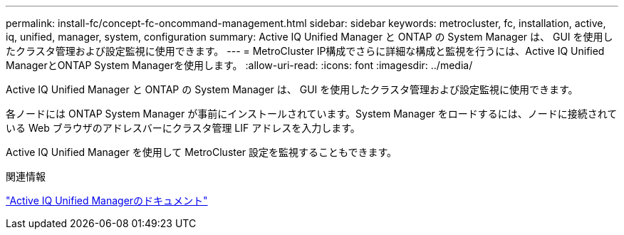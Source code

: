 ---
permalink: install-fc/concept-fc-oncommand-management.html 
sidebar: sidebar 
keywords: metrocluster, fc, installation, active, iq, unified, manager, system, configuration 
summary: Active IQ Unified Manager と ONTAP の System Manager は、 GUI を使用したクラスタ管理および設定監視に使用できます。 
---
= MetroCluster IP構成でさらに詳細な構成と監視を行うには、Active IQ Unified ManagerとONTAP System Managerを使用します。
:allow-uri-read: 
:icons: font
:imagesdir: ../media/


[role="lead"]
Active IQ Unified Manager と ONTAP の System Manager は、 GUI を使用したクラスタ管理および設定監視に使用できます。

各ノードには ONTAP System Manager が事前にインストールされています。System Manager をロードするには、ノードに接続されている Web ブラウザのアドレスバーにクラスタ管理 LIF アドレスを入力します。

Active IQ Unified Manager を使用して MetroCluster 設定を監視することもできます。

.関連情報
link:https://docs.netapp.com/us-en/active-iq-unified-manager/["Active IQ Unified Managerのドキュメント"^]
